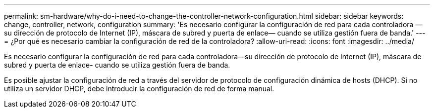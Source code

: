 ---
permalink: sm-hardware/why-do-i-need-to-change-the-controller-network-configuration.html 
sidebar: sidebar 
keywords: change, controller, network, configuration 
summary: 'Es necesario configurar la configuración de red para cada controladora —su dirección de protocolo de Internet (IP), máscara de subred y puerta de enlace— cuando se utiliza gestión fuera de banda.' 
---
= ¿Por qué es necesario cambiar la configuración de red de la controladora?
:allow-uri-read: 
:icons: font
:imagesdir: ../media/


[role="lead"]
Es necesario configurar la configuración de red para cada controladora--su dirección de protocolo de Internet (IP), máscara de subred y puerta de enlace- cuando se utiliza gestión fuera de banda.

Es posible ajustar la configuración de red a través del servidor de protocolo de configuración dinámica de hosts (DHCP). Si no utiliza un servidor DHCP, debe introducir la configuración de red de forma manual.
